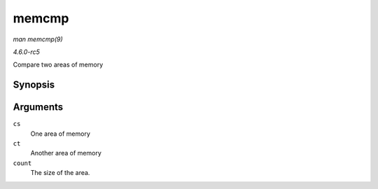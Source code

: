.. -*- coding: utf-8; mode: rst -*-

.. _API-memcmp:

======
memcmp
======

*man memcmp(9)*

*4.6.0-rc5*

Compare two areas of memory


Synopsis
========

.. c:function:: __visible int memcmp( const void * cs, const void * ct, size_t count )

Arguments
=========

``cs``
    One area of memory

``ct``
    Another area of memory

``count``
    The size of the area.


.. ------------------------------------------------------------------------------
.. This file was automatically converted from DocBook-XML with the dbxml
.. library (https://github.com/return42/sphkerneldoc). The origin XML comes
.. from the linux kernel, refer to:
..
.. * https://github.com/torvalds/linux/tree/master/Documentation/DocBook
.. ------------------------------------------------------------------------------
